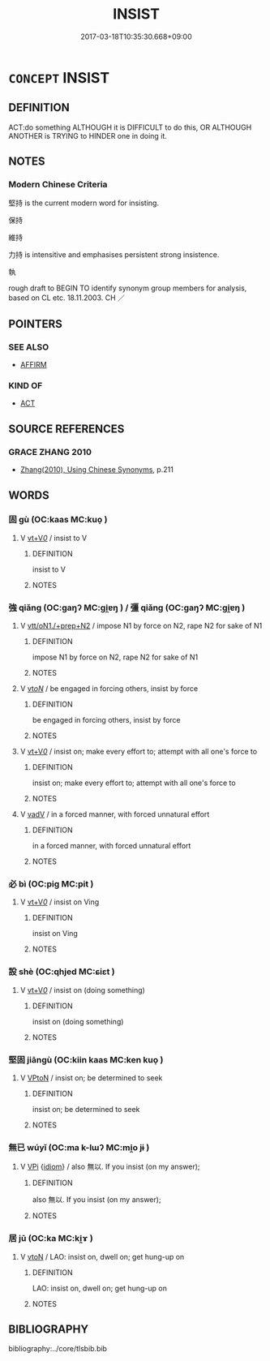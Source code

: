 # -*- mode: mandoku-tls-view -*-
#+TITLE: INSIST
#+DATE: 2017-03-18T10:35:30.668+09:00        
#+STARTUP: content
* =CONCEPT= INSIST
:PROPERTIES:
:CUSTOM_ID: uuid-6d57c2e0-3c2a-41b4-9d07-8efbc7bd3d89
:SYNONYM+:  PERSEVERE
:TR_ZH: 堅持
:END:
** DEFINITION

ACT:do something ALTHOUGH it is DIFFICULT to do this, OR ALTHOUGH ANOTHER is TRYING to HINDER one in doing it.

** NOTES

*** Modern Chinese Criteria
堅持 is the current modern word for insisting.

保持

維持

力持 is intensitive and emphasises persistent strong insistence.

執

rough draft to BEGIN TO identify synonym group members for analysis, based on CL etc. 18.11.2003. CH ／

** POINTERS
*** SEE ALSO
 - [[tls:concept:AFFIRM][AFFIRM]]

*** KIND OF
 - [[tls:concept:ACT][ACT]]

** SOURCE REFERENCES
*** GRACE ZHANG 2010
 - [[cite:GRACE-ZHANG-2010][Zhang(2010), Using Chinese Synonyms]], p.211

** WORDS
   :PROPERTIES:
   :VISIBILITY: children
   :END:
*** 固 gù (OC:kaas MC:kuo̝ )
:PROPERTIES:
:CUSTOM_ID: uuid-3fae31d2-3e74-456c-a3f3-4f3466c57ce3
:Char+: 固(31,5/8) 
:GY_IDS+: uuid-6ad5e682-34e2-41a5-8c7c-e5e67fb2c285
:PY+: gù     
:OC+: kaas     
:MC+: kuo̝     
:END: 
**** V [[tls:syn-func::#uuid-dd717b3f-0c98-4de8-bac6-2e4085805ef1][vt+V/0/]] / insist to V
:PROPERTIES:
:CUSTOM_ID: uuid-85029023-b96d-47e2-b861-764c6f181695
:END:
****** DEFINITION

insist to V

****** NOTES

*** 強 qiǎng (OC:ɡaŋʔ MC:gi̯ɐŋ ) / 彊 qiǎng (OC:ɡaŋʔ MC:gi̯ɐŋ )
:PROPERTIES:
:CUSTOM_ID: uuid-b7e97fc3-6867-4b79-b053-091c5d382a9f
:Char+: 強(57,8/11) 
:Char+: 彊(57,13/16) 
:GY_IDS+: uuid-7aa01b98-cab6-4fb0-b8d2-8cd15509c223
:PY+: qiǎng     
:OC+: ɡaŋʔ     
:MC+: gi̯ɐŋ     
:GY_IDS+: uuid-7ad83b2c-b010-46f3-8143-5dac4c068462
:PY+: qiǎng     
:OC+: ɡaŋʔ     
:MC+: gi̯ɐŋ     
:END: 
**** V [[tls:syn-func::#uuid-79d258a8-9942-48d7-8747-cc59c1c62bfe][vtt/oN1./+prep+N2]] / impose N1 by force on N2, rape N2 for sake of N1
:PROPERTIES:
:CUSTOM_ID: uuid-167dfa8f-309d-45b4-9277-483cf0be4f7c
:END:
****** DEFINITION

impose N1 by force on N2, rape N2 for sake of N1

****** NOTES

**** V [[tls:syn-func::#uuid-53cee9f8-4041-45e5-ae55-f0bfdec33a11][vt/oN/]] / be engaged in forcing others, insist by force
:PROPERTIES:
:CUSTOM_ID: uuid-e03a5f52-f505-41a6-ba47-ae3971b6835c
:END:
****** DEFINITION

be engaged in forcing others, insist by force

****** NOTES

**** V [[tls:syn-func::#uuid-dd717b3f-0c98-4de8-bac6-2e4085805ef1][vt+V/0/]] / insist on; make every effort to; attempt with all one's force to
:PROPERTIES:
:CUSTOM_ID: uuid-30f3815c-e3d9-48d8-938b-cf96faf8380a
:WARRING-STATES-CURRENCY: 3
:END:
****** DEFINITION

insist on; make every effort to; attempt with all one's force to

****** NOTES

**** V [[tls:syn-func::#uuid-2a0ded86-3b04-4488-bb7a-3efccfa35844][vadV]] / in a forced manner, with forced unnatural effort
:PROPERTIES:
:CUSTOM_ID: uuid-c1e3f203-177c-44dd-a643-7f1b2f7e4272
:END:
****** DEFINITION

in a forced manner, with forced unnatural effort

****** NOTES

*** 必 bì (OC:piɡ MC:pit )
:PROPERTIES:
:CUSTOM_ID: uuid-a0563a19-14ed-404a-b120-63a3687c32c8
:Char+: 必(61,1/4) 
:GY_IDS+: uuid-25996ba8-1e36-4438-8c90-d9a399341f8e
:PY+: bì     
:OC+: piɡ     
:MC+: pit     
:END: 
**** V [[tls:syn-func::#uuid-dd717b3f-0c98-4de8-bac6-2e4085805ef1][vt+V/0/]] / insist on Ving
:PROPERTIES:
:CUSTOM_ID: uuid-42433d14-5021-477f-ac50-fcdd61d31120
:END:
****** DEFINITION

insist on Ving

****** NOTES

*** 設 shè (OC:qhjed MC:ɕiɛt )
:PROPERTIES:
:CUSTOM_ID: uuid-b1faa675-4ff4-4829-8c6e-a77391886da7
:Char+: 設(149,4/11) 
:GY_IDS+: uuid-731cd1d0-3604-43de-9374-4348e41d32f6
:PY+: shè     
:OC+: qhjed     
:MC+: ɕiɛt     
:END: 
**** V [[tls:syn-func::#uuid-dd717b3f-0c98-4de8-bac6-2e4085805ef1][vt+V/0/]] / insist on (doing something)
:PROPERTIES:
:CUSTOM_ID: uuid-0459ebd6-deb7-4560-a2f0-13c677af1181
:WARRING-STATES-CURRENCY: 2
:END:
****** DEFINITION

insist on (doing something)

****** NOTES

*** 堅固 jiāngù (OC:kiin kaas MC:ken kuo̝ )
:PROPERTIES:
:CUSTOM_ID: uuid-68b5c2ee-8e5b-45b4-a93b-2b4aadf9ed75
:Char+: 堅(32,8/11) 固(31,5/8) 
:GY_IDS+: uuid-94b774e7-7277-430d-9269-06b5d0614c1c uuid-6ad5e682-34e2-41a5-8c7c-e5e67fb2c285
:PY+: jiān gù    
:OC+: kiin kaas    
:MC+: ken kuo̝    
:END: 
**** V [[tls:syn-func::#uuid-98f2ce75-ae37-4667-90ff-f418c4aeaa33][VPtoN]] / insist on; be determined to seek
:PROPERTIES:
:CUSTOM_ID: uuid-d948b713-0e06-4248-81a6-b0e28a95232b
:END:
****** DEFINITION

insist on; be determined to seek

****** NOTES

*** 無已 wúyǐ (OC:ma k-lɯʔ MC:mi̯o jɨ )
:PROPERTIES:
:CUSTOM_ID: uuid-4f8a6352-858b-48a6-a099-b38c7e1bbc20
:Char+: 無(86,8/12) 已(49,0/3) 
:GY_IDS+: uuid-5de002ac-c1a1-4519-a177-4a3afcc155bb uuid-e799b325-78d4-4326-a46d-ca3498ecce7a
:PY+: wú yǐ    
:OC+: ma k-lɯʔ    
:MC+: mi̯o jɨ    
:END: 
**** V [[tls:syn-func::#uuid-091af450-64e0-4b82-98a2-84d0444b6d19][VPi]] {[[tls:sem-feat::#uuid-a0e4b8b1-ffc3-42ca-9f07-5959dc5aed95][idiom]]} / also 無以. If you insist (on my answer);
:PROPERTIES:
:CUSTOM_ID: uuid-ceef96f1-0efd-4053-a117-3d90f7d102a7
:WARRING-STATES-CURRENCY: 3
:END:
****** DEFINITION

also 無以. If you insist (on my answer);

****** NOTES

*** 居 jū (OC:ka MC:ki̯ɤ )
:PROPERTIES:
:CUSTOM_ID: uuid-bdf61089-669b-4c85-b8cc-7bd31339fa82
:Char+: 居(44,5/8) 
:GY_IDS+: uuid-a6dcd777-5670-4662-abdb-4768856163a8
:PY+: jū     
:OC+: ka     
:MC+: ki̯ɤ     
:END: 
**** V [[tls:syn-func::#uuid-fbfb2371-2537-4a99-a876-41b15ec2463c][vtoN]] / LAO: insist on, dwell on; get hung-up on
:PROPERTIES:
:CUSTOM_ID: uuid-c4875a7a-e68a-44aa-a725-44445f03a29a
:END:
****** DEFINITION

LAO: insist on, dwell on; get hung-up on

****** NOTES

** BIBLIOGRAPHY
bibliography:../core/tlsbib.bib
